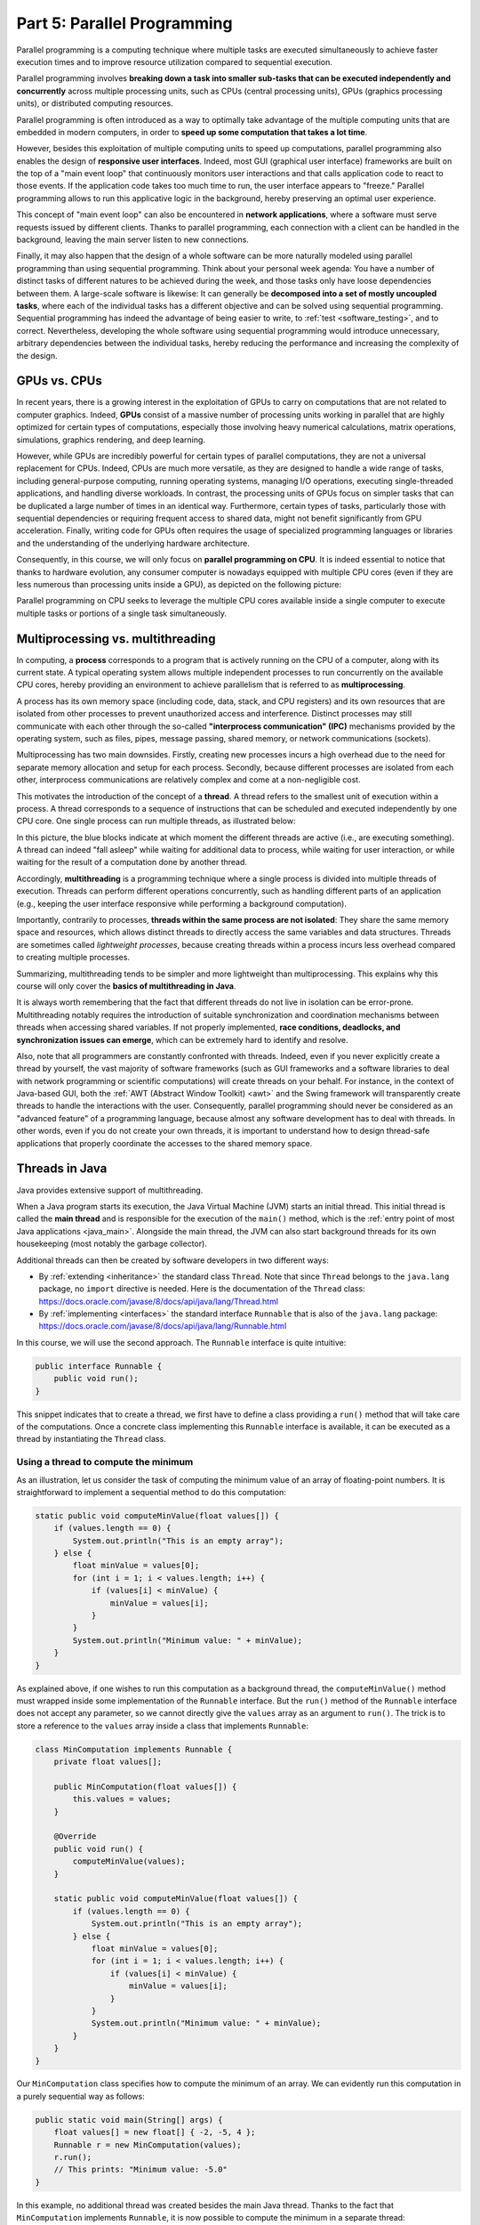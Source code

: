 .. _part5:


*****************************************************************
Part 5: Parallel Programming
*****************************************************************

Parallel programming is a computing technique where multiple tasks are executed simultaneously to achieve faster execution times and to improve resource utilization compared to sequential execution.

Parallel programming involves **breaking down a task into smaller sub-tasks that can be executed independently and concurrently** across multiple processing units, such as CPUs (central processing units), GPUs (graphics processing units), or distributed computing resources.

Parallel programming is often introduced as a way to optimally take advantage of the multiple computing units that are embedded in modern computers, in order to **speed up some computation that takes a lot time**.

However, besides this exploitation of multiple computing units to speed up computations, parallel programming also enables the design of **responsive user interfaces**. Indeed, most GUI (graphical user interface) frameworks are built on the top of a "main event loop" that continuously monitors user interactions and that calls application code to react to those events. If the application code takes too much time to run, the user interface appears to "freeze." Parallel programming allows to run this applicative logic in the background, hereby preserving an optimal user experience.

This concept of "main event loop" can also be encountered in **network applications**, where a software must serve requests issued by different clients. Thanks to parallel programming, each connection with a client can be handled in the background, leaving the main server listen to new connections.

Finally, it may also happen that the design of a whole software can be more naturally modeled using parallel programming than using sequential programming. Think about your personal week agenda: You have a number of distinct tasks of different natures to be achieved during the week, and those tasks only have loose dependencies between them. A large-scale software is likewise: It can generally be **decomposed into a set of mostly uncoupled tasks**, where each of the individual tasks has a different objective and can be solved using sequential programming. Sequential programming has indeed the advantage of being easier to write, to :ref:`test <software_testing>`, and to correct. Nevertheless, developing the whole software using sequential programming would introduce unnecessary, arbitrary dependencies between the individual tasks, hereby reducing the performance and increasing the complexity of the design.


GPUs vs. CPUs
=============

In recent years, there is a growing interest in the exploitation of GPUs to carry on computations that are not related to computer graphics. Indeed, **GPUs** consist of a massive number of processing units working in parallel that are highly optimized for certain types of computations, especially those involving heavy numerical calculations, matrix operations, simulations, graphics rendering, and deep learning.

However, while GPUs are incredibly powerful for certain types of parallel computations, they are not a universal replacement for CPUs. Indeed, CPUs are much more versatile, as they are designed to handle a wide range of tasks, including general-purpose computing, running operating systems, managing I/O operations, executing single-threaded applications, and handling diverse workloads. In contrast, the processing units of GPUs focus on simpler tasks that can be duplicated a large number of times in an identical way. Furthermore, certain types of tasks, particularly those with sequential dependencies or requiring frequent access to shared data, might not benefit significantly from GPU acceleration. Finally, writing code for GPUs often requires the usage of specialized programming languages or libraries and the understanding of the underlying hardware architecture.

Consequently, in this course, we will only focus on **parallel programming on CPU**. It is indeed essential to notice that thanks to hardware evolution, any consumer computer is nowadays equipped with multiple CPU cores (even if they are less numerous than processing units inside a GPU), as depicted on the following picture:

.. image:: _static/images/part5/gpu-vs-cpu.svg
  :width: 75%
  :align: center
  :alt: GPU vs. CPU

Parallel programming on CPU seeks to leverage the multiple CPU cores available inside a single computer to execute multiple tasks or portions of a single task simultaneously.


Multiprocessing vs. multithreading
==================================

In computing, a **process** corresponds to a program that is actively running on the CPU of a computer, along with its current state. A typical operating system allows multiple independent processes to run concurrently on the available CPU cores, hereby providing an environment to achieve parallelism that is referred to as **multiprocessing**.

A process has its own memory space (including code, data, stack, and CPU registers) and its own resources that are isolated from other processes to prevent unauthorized access and interference. Distinct processes may still communicate with each other through the so-called **"interprocess communication" (IPC)** mechanisms provided by the operating system, such as files, pipes, message passing, shared memory, or network communications (sockets).

Multiprocessing has two main downsides. Firstly, creating new processes incurs a high overhead due to the need for separate memory allocation and setup for each process. Secondly, because different processes are isolated from each other, interprocess communications are relatively complex and come at a non-negligible cost.

This motivates the introduction of the concept of a **thread**. A thread refers to the smallest unit of execution within a process. A thread corresponds to a sequence of instructions that can be scheduled and executed independently by one CPU core. One single process can run multiple threads, as illustrated below:

.. image:: _static/images/part5/threads.svg
  :width: 50%
  :align: center
  :alt: Multithreading

In this picture, the blue blocks indicate at which moment the different threads are active (i.e., are executing something). A thread can indeed "fall asleep" while waiting for additional data to process, while waiting for user interaction, or while waiting for the result of a computation done by another thread.

Accordingly, **multithreading** is a programming technique where a single process is divided into multiple threads of execution. Threads can perform different operations concurrently, such as handling different parts of an application (e.g., keeping the user interface responsive while performing a background computation).

Importantly, contrarily to processes, **threads within the same process are not isolated**: They share the same memory space and resources, which allows distinct threads to directly access the same variables and data structures. Threads are sometimes called *lightweight processes*, because creating threads within a process incurs less overhead compared to creating multiple processes.

Summarizing, multithreading tends to be simpler and more lightweight than multiprocessing. This explains why this course will only cover the **basics of multithreading in Java**.

It is always worth remembering that the fact that different threads do not live in isolation can be error-prone. Multithreading notably requires the introduction of suitable synchronization and coordination mechanisms between threads when accessing shared variables. If not properly implemented, **race conditions, deadlocks, and synchronization issues can emerge**, which can be extremely hard to identify and resolve.

Also, note that all programmers are constantly confronted with threads. Indeed, even if you never explicitly create a thread by yourself, the vast majority of software frameworks (such as GUI frameworks and a software libraries to deal with network programming or scientific computations) will create threads on your behalf. For instance, in the context of Java-based GUI, both the :ref:`AWT (Abstract Window Toolkit) <awt>` and the Swing framework will transparently create threads to handle the interactions with the user. Consequently, parallel programming should never be considered as an "advanced feature" of a programming language, because almost any software development has to deal with threads. In other words, even if you do not create your own threads, it is important to understand how to design thread-safe applications that properly coordinate the accesses to the shared memory space.


.. _runnable:

Threads in Java
===============

Java provides extensive support of multithreading.

When a Java program starts its execution, the Java Virtual Machine (JVM) starts an initial thread. This initial thread is called the **main thread** and is responsible for the execution of the ``main()`` method, which is the :ref:`entry point of most Java applications <java_main>`. Alongside the main thread, the JVM can also start background threads for its own housekeeping (most notably the garbage collector).

Additional threads can then be created by software developers in two different ways:

* By :ref:`extending <inheritance>` the standard class ``Thread``. Note that since ``Thread`` belongs to the ``java.lang`` package, no ``import`` directive is needed. Here is the documentation of the ``Thread`` class: `<https://docs.oracle.com/javase/8/docs/api/java/lang/Thread.html>`_ 

* By :ref:`implementing <interfaces>` the standard interface ``Runnable`` that is also of the ``java.lang`` package: `<https://docs.oracle.com/javase/8/docs/api/java/lang/Runnable.html>`_ 

In this course, we will use the second approach. The ``Runnable`` interface is quite intuitive:

..  code-block:: java

    public interface Runnable {
        public void run();
    }

This snippet indicates that to create a thread, we first have to define a class providing a ``run()`` method that will take care of the computations. Once a concrete class implementing this ``Runnable`` interface is available, it can be executed as a thread by instantiating the ``Thread`` class.


Using a thread to compute the minimum
-------------------------------------

As an illustration, let us consider the task of computing the minimum value of an array of floating-point numbers. It is straightforward to implement a sequential method to do this computation:

..  code-block:: java

        static public void computeMinValue(float values[]) {
            if (values.length == 0) {
                System.out.println("This is an empty array");
            } else {
                float minValue = values[0];
                for (int i = 1; i < values.length; i++) {
                    if (values[i] < minValue) {
                        minValue = values[i];
                    }
                }
                System.out.println("Minimum value: " + minValue);
            }
        }

As explained above, if one wishes to run this computation as a background thread, the ``computeMinValue()`` method must wrapped inside some implementation of the ``Runnable`` interface. But the ``run()`` method of the ``Runnable`` interface does not accept any parameter, so we cannot directly give the ``values`` array as an argument to ``run()``. The trick is to store a reference to the ``values`` array inside a class that implements ``Runnable``:

..  code-block:: java

    class MinComputation implements Runnable {
        private float values[];

        public MinComputation(float values[]) {
            this.values = values;
        }

        @Override
        public void run() {
            computeMinValue(values);
        }

        static public void computeMinValue(float values[]) {
            if (values.length == 0) {
                System.out.println("This is an empty array");
            } else {
                float minValue = values[0];
                for (int i = 1; i < values.length; i++) {
                    if (values[i] < minValue) {
                        minValue = values[i];
                    }
                }
                System.out.println("Minimum value: " + minValue);
            }
        }
    }

Our ``MinComputation`` class specifies how to compute the minimum of an array. We can evidently run this computation in a purely sequential way as follows:

..  code-block:: java

    public static void main(String[] args) {
        float values[] = new float[] { -2, -5, 4 };
        Runnable r = new MinComputation(values);
        r.run();
        // This prints: "Minimum value: -5.0"
    }

In this example, no additional thread was created besides the main Java thread. Thanks to the fact that ``MinComputation`` implements ``Runnable``, it is now possible to compute the minimum in a separate thread:

..  code-block:: java

    public static void main(String[] args) {
        float values[] = new float[] { -2, -5, 4 };

        // First, create a thread that specifies the computation to be done
        Thread t = new Thread(new MinComputation(values));

        // Secondly, start the thread
        t.start();

        // ...at this point, the main thread can do other stuff...
        System.out.println("This is the main thread");

        // Thirdly, wait for the thread to complete its computation
        try {
            t.join();
        } catch (InterruptedException e) {
            throw new RuntimeException("Unexpected interrupt", e);
        }

        System.out.println("All threads have finished");
    }

As can be seen in this example, doing a computation in a background thread involves three main steps:

1. Construct an object of the class ``Thread`` out of an object that implements the ``Runnable`` interface.

2. Launch the thread by using the ``start()`` method of ``Thread``. The constructor of ``Thread`` does not automatically start the thread, so we have to do this manually.

3. Wait for the completion of the thread by calling the ``join()`` method of ``Thread``. Note that ``join()`` can throw an ``InterruptedException``, which happens if the thread is interrupted by something.

The following sequence diagram (loosely inspired from `UML <https://en.wikipedia.org/wiki/Unified_Modeling_Language>`__) depicts this sequence of calls:
   
.. image:: _static/images/part5/sequence-thread.svg
  :width: 80%
  :align: center
  :alt: Sequence diagram of the computation of the minimum

In this diagram, the white bands indicate the moments where the different classes are executing code. It can be seen that between the two calls ``t.start()`` and ``t.join()``, two threads are simultaneously active: the main thread and the computation thread. Note that once the main thread calls ``t.join()``, it falls asleep until the computation thread finishes its work.

In other words, the ``t.join()`` call is a form of **synchronization** between threads. It is always a good idea for the main Java thread to wait for all of its child threads by calling ``join()`` on each of them. If a child thread launches its own set of sub-threads, it is highly advised for this child thread to call ``join()`` of each of its sub-threads before ending. The Java process will end if all its threads have ended, including the main thread.


.. _MinBlockComputation:

Speeding up the computation
---------------------------

The ``MinComputation`` example creates one background thread to do a computation on a array. As explained in the :ref:`introduction <part5>`, this software architecture can have an interest to keep the user interface reactive during the computation.

However, this design does not exploit multiple CPU cores to speed up the computation: The time that is necessary to compute the minimum value is still the same as a purely sequential implementation. In order to optimize the computation itself, the basic idea is to split the array in two parts, then to process each of those parts by two distinct threads:
   
.. image:: _static/images/part5/array-threads.svg
  :width: 80%
  :align: center
  :alt: Splitting an array to improve performance

Once the two threads have finished their work, it is possible to **combine** their results to get the final result: The minimum of the whole array is the minimum of the two minimums computed on the two parts.

To implement this solution, the class that implements the ``Runnable`` interface must not only receive the ``values`` array, but it must also receive the start index and the end index of the block of interest in the array. Furthermore, the class must not *print* the minimum, but must provide access to computed minimum value. This is implemented in the following code:

..  code-block:: java

    class MinBlockComputation implements Runnable {
        private float values[];
        private int startIndex;
        private int endIndex;
        private float minValue;

        public MinBlockComputation(float values[],
                                   int startIndex,
                                   int endIndex) {
            if (startIndex >= endIndex) {
                throw new IllegalArgumentException("Empty array");
            }

            this.values = values;
            this.startIndex = startIndex;
            this.endIndex = endIndex;
        }

        @Override
        public void run() {
            minValue = values[startIndex];
            for (int i = 1; i < endIndex; i++) {
                minValue = Math.min(values[i], minValue);
            }
        }

        float getMinValue() {
            return minValue;
        }
    }

Note that we now have to throw an exception if the array is empty, because the minimum is not defined in this case. In the previous implementation, we simply printed out the information. This is not an appropriate solution anymore, as we have to provide an access to the computed minimum value.
    
As before, the ``MinBlockComputation`` class can be invoked in a sequential way:

..  code-block:: java

    public static void main(String[] args) {
        float values[] = new float[] { -2, -5, 4 };
        MinBlockComputation r = new MinBlockComputation(values, 0, values.length);
        r.run();
        System.out.println("Minimum value: " + r.getMinValue());
    }

Thanks to this new design, it is also now possible to speed up the computation the minimum using two threads:

..  code-block:: java

    public static void main(String[] args) throws InterruptedException {
        float values[] = new float[] { -2, -5, 4 };

        MinBlockComputation c1 = new MinBlockComputation(values, 0, values.length / 2);
        MinBlockComputation c2 = new MinBlockComputation(values, values.length / 2, values.length);
        
        Thread t1 = new Thread(c1);
        Thread t2 = new Thread(c2);

        t1.start();
        t2.start();

        t1.join();
        t2.join();

        System.out.println("Minimum is: " + Math.min(c1.getMinValue(), c2.getMinValue()));
    }

The implementation works as follows:

1. We define the two computations ``c1`` and ``c2`` that must be carried on the two parts of the whole array. Importantly, the computations are only *defined*, the minimum is not computed at this point.

2. We create and launch two threads ``t1`` and ``t2`` that will respectively be in charge of calling the ``c1.run()`` and ``c2.run()`` methods. In other words, it is only *after* the calls to ``t1.start()`` and ``t2.start()`` that the search for the minimum begins.

3. Once the two threads have finished their work, the main thread collects the partial results from ``c1`` and ``c2``, then combines these partial results in order to print the final result.

Also note that this version does not catch the possible ``InterruptedException``, but reports it to the caller.


.. _MinMaxResult:

Dealing with empty parts
------------------------

Even though the implementation from the previous section works fine on arrays containing at least 2 elements, it fails if the ``values`` array is empty or only contains 1 element. Indeed, in this case, ``values.length / 2 == 0``, which throws the ``IllegalArgumentException`` in the constructor of ``c1``. Furthermore, if ``values.length == 0``, the constructor of ``c2`` would launch the same exception.

One could solve this problem by conditioning the creation of ``c1``, ``c2``, ``t1``, and ``t2`` according to the value of ``values.length``. This would however necessitate to deal with multiple cases that are difficult to write and maintain. This problem would also be exacerbated if we want to divide the array into more than 2 parts to better exploit the available CPU cores.

A simpler, more scalable solution consists in introducing a Boolean flag that indicates whether a result is present for each computation. Instead of throwing the ``IllegalArgumentException`` in the constructor, this flag would be set to ``false``.

To illustrate this idea, let us consider the slightly more complex problem of computing both the minimum and the maximum values of an array. The first step is to define a class that will hold the result of a computation:

..  code-block:: java

    class MinMaxResult {
        private boolean isPresent;
        private float minValue;
        private float maxValue;

        private MinMaxResult(boolean isPresent,
                             float minValue,
                             float maxValue) {
            this.isPresent = isPresent;
            this.minValue = minValue;
            this.maxValue = maxValue;
        }

        public MinMaxResult(float minValue,
                            float maxValue) {
            this(true /* present */, minValue, maxValue);
        }

        static public MinMaxResult empty() {
            return new MinMaxResult(false /* not present */, 0 /* dummy min */, 0 /* dummy max */);
        }

        public boolean isPresent() {
            return isPresent;
        }

        public float getMinValue() {
            if (isPresent()) {
                return minValue;
            } else {
                throw new IllegalStateException();
            }
        }

        public float getMaxValue() {
            if (isPresent()) {
                return maxValue;
            } else {
                throw new IllegalStateException();
            }
        }

        public void print() {
            if (isPresent()) {
                System.out.println(getMinValue() + " " + getMaxValue());
            } else {
                System.out.println("Empty array");
            }
        }

        public void combine(MinMaxResult with) {
            if (with.isPresent) {
                if (isPresent) {
                    // Combine the results from two non-empty blocks
                    minValue = Math.min(minValue, with.minValue);
                    maxValue = Math.max(maxValue, with.maxValue);
                } else {
                    // Replace the currently absent result by the provided result
                    isPresent = true;
                    minValue = with.minValue;
                    maxValue = with.maxValue;
                }
            } else {
                // Do nothing if the other result is absent
            }
        }
    }

Introducing the ``MinMaxResult`` class will allow us to cleanly separate the two distinct concepts of the "algorithm to do a computation" and of the "results of the computation." This separation is another example of a :ref:`design pattern <part4>`.

There are two possible ways to create an object of the ``MinMaxResult`` class:

* either by using the ``MinMaxResult(minValue, maxValue)`` constructor, which sets the ``isPresent`` flag to ``true`` in order to indicate the presence of a result,

* or by using the ``MinMaxResult.empty()`` static method, that creates a ``MinMaxResult`` object with the ``isPresent`` flag set to ``false`` in order to indicate the absence of a result (which results from an empty block).

The object throws an exception if trying to access the minimum or the maximum values if the result is absent.

Finally, note the presence of the ``combine()`` method. This method updates the currently available minimum/maximum values with the results obtained from a different block.

It is now possible to create an implementation of the ``Runnable`` interface that leverages ``MinMaxResult``:

..  code-block:: java

    class MinMaxBlockComputation implements Runnable {
        private float[] values;
        private int startIndex;
        private int endIndex;
        private MinMaxResult result;

        public MinMaxBlockComputation(float[] values,
                                      int startIndex,
                                      int endIndex) {
            this.values = values;
            this.startIndex = startIndex;
            this.endIndex = endIndex;
        }

        @Override
        public void run() {
            if (startIndex >= endIndex) {
                result = MinMaxResult.empty();
            } else {
                float minValue = values[startIndex];
                float maxValue = values[startIndex];

                for (int i = startIndex + 1; i < endIndex; i++) {
                    if (values[i] < minValue) {
                        minValue = values[i];
                    }
                    if (values[i] > maxValue) {
                        maxValue = values[i];
                    }
                }

                result = new MinMaxResult(minValue, maxValue);
            }        
        }

        MinMaxResult getResult() {
            return result;
        }
    }

                 
The ``MinMaxBlockComputation`` class is essentially the same as the ``MinBlockComputation`` class :ref:`defined earlier<MinBlockComputation>`. It only differs in the way the result is stored: ``MinBlockComputation`` uses a ``float`` to hold the result of the computation on a block, whereas ``MinMaxBlockComputation`` uses an object of the ``MinMaxResult`` class. This allows ``MinMaxBlockComputation`` not only to report both the minimum and maximum values of part of an array, but also to indicate whether the part was empty or non-empty.
                 
It is now easy to run the computation using two threads in a way that is also correct when the ``values`` array contains 0 or 1 element:

..  code-block:: java

    public static void main(String[] args) throws InterruptedException {
        float values[] = new float[1024];
        // Fill the array

        MinMaxBlockComputation c1 = new MinMaxBlockComputation(values, 0, values.length / 2);
        MinMaxBlockComputation c2 = new MinMaxBlockComputation(values, values.length / 2, values.length);
        Thread t1 = new Thread(c1);
        Thread t2 = new Thread(c2);
        t1.start();
        t2.start();
        t1.join();
        t2.join();

        MinMaxResult result = c1.getResult();
        result.combine(c2.getResult());
        result.print();
    }


Optional results
----------------

The ``MinMaxResult`` class :ref:`was previously introduced <MinMaxResult>` as a way to deal with the absence of a result in the case of an empty part of an array. More generally, dealing with the absence of a value is a common pattern in software architectures. For this reason, Java introduces the ``Optional<T>`` generic class: `<https://docs.oracle.com/javase/8/docs/api/java/util/Optional.html>`_ 

The ``Optional<T>`` class does exactly the same stuff as the ``isPresent`` Boolean flag that we manually introduced in the ``MinMaxResult`` class. The four main operations on ``Optional<T>`` are:

* ``of(T t)`` is a static method that constructs an ``Optional<T>`` object embedding the given object ``t`` of class ``T``.
* ``empty()`` is a static method that constructs an ``Optional<T>`` object indicating the absence of an object of class ``T``.
* ``isPresent()`` is a method that indicates whether the ``Optional<T>`` object contains an object.
* ``get()`` returns the embedded object of class ``T``. If the ``Optional<T>`` does not contains an object, an exception is thrown.

Consequently, we could have defined a simplified version of ``MinMaxResult`` without the Boolean as follows:

..  code-block:: java

    import java.util.Optional;

    class MinMaxResult2 {
        private float minValue;
        private float maxValue;

        public MinMaxResult2(float minValue,
                             float maxValue) {
            this.minValue = minValue;
            this.maxValue = maxValue;
        }

        public float getMinValue() {
            return minValue;
        }

        public float getMaxValue() {
            return maxValue;
        }
    }

By combining ``MinMaxResult2`` with ``Optional<T>``, the sequential algorithm to be integrated inside the ``run()`` method of the ``Runnable`` class could have been rewritten as:

..  code-block:: java

    public static Optional<MinMaxResult2> computeMinMaxSequential(float values[],
                                                                  int startIndex,
                                                                  int stopIndex) {
        if (startIndex >= stopIndex) {
            return Optional.empty();
        } else {
            float minValue = values[startIndex];
            float maxValue = values[startIndex];

            for (int i = startIndex; i < stopIndex; i++) {
                if (values[i] < minValue) {
                    minValue = values[i];
                }
                if (values[i] > maxValue) {
                    maxValue = values[i];
                }
            }

            return Optional.of(new MinMaxResult2(minValue, maxValue));
        }
    }

    public static void main(String[] args) {
        float values[] = new float[] { -2, -5, 4 };

        Optional<MinMaxResult2> result = computeMinMaxSequential(values, 0, values.length);
        if (result.isPresent()) {
            System.out.println(result.get().getMinValue() + " " + result.get().getMaxValue());
        } else {
            System.out.println("Empty array");
        }
    }

This alternative implementation would have been slightly shorter and would have avoided any possible bug in our manual implementation of the ``isPresent`` flag.
    
.. admonition:: Exercise
   :class: note

   Reimplement the ``MinMaxBlockComputation`` class by replacing ``MinMaxResult`` with ``Optional<MinMaxResult2>``, and run threads based on this new class.


.. _thread_pools:
   
Thread pools
============

So far, we have only created two threads, but a modern CPU will typically have at least 4 cores. One could launch more threads to benefit from those additional cores. For instance, the following code would use 4 threads by dividing the array in 4 parts:
   
..  code-block:: java

    public static void main(String[] args) throws InterruptedException {
        float values[] = new float[1024];
        // Fill the array

        int blockSize = values.length / 4;
        MinMaxBlockComputation c1 = new MinMaxBlockComputation(values, 0, blockSize);
        MinMaxBlockComputation c2 = new MinMaxBlockComputation(values, blockSize, 2 * blockSize);
        MinMaxBlockComputation c3 = new MinMaxBlockComputation(values, 2 * blockSize, 3 * blockSize);
        MinMaxBlockComputation c4 = new MinMaxBlockComputation(values, 3 * blockSize, values.length);
        Thread t1 = new Thread(c1);
        Thread t2 = new Thread(c2);
        Thread t3 = new Thread(c3);
        Thread t4 = new Thread(c4);
        t1.start();
        t2.start();
        t3.start();
        t4.start();
        t1.join();
        t2.join();
        t3.join();
        t4.join();

        MinMaxResult result = MinMaxResult.empty();
        result.combine(c1.getResult());
        result.combine(c2.getResult());
        result.combine(c3.getResult());
        result.combine(c4.getResult());
        result.print();
    }

Note that the definition of ``c4`` uses the size of the array (i.e., ``values.length``) as its stop index, instead of ``4 * blockSize``, in order to be sure that the last items in the array get processed if the size of the array is not a multiple of 4.

We could continue adding more threads in this way (for instance, 8, 16, 32...). But if we use, say, 100 threads, does that mean that our program will run 100 faster? The answer is no, for at least two reasons:

* Obviously, the level of parallelism is limited by the number of CPU cores that are available. If using a CPU with 4 cores, you cannot expect a speed up of more than 4.

* Even if threads are lightweight, there is still an overhead associated with the creation of a thread. On a modern computer, creating a simple thread (without any extra object) takes around 0.05-0.1 ms. That is approximately the time to calculate the sum from 1 to 100,000.

We can conclude that threads only improve the speed of a program if the tasks for the threads are longer than the overhead to create and manage them.

This motivates the introduction of **thread pools**. A thread pool is a group of threads that are ready to work:

.. image:: _static/images/part5/thread-pool.svg
  :width: 80%
  :align: center
  :alt: Thread pool

In this drawing, we have a thread pool that is made of 2 threads. Those threads are continuously monitoring a queue of pending tasks. As soon as some task is enqueued and as soon as some thread becomes available, the available thread takes care of this task. Once the task is over, the thread informs the caller that the result is available, then it goes back to listening to the queue, waiting for a new task to be processed.

Thread pools are an efficient way to avoid the overhead associated with the initialization and finalization of threads. It also allows to write user code that is uncoupled from the number of CPU cores.


Thread pools in Java
--------------------

In Java, three different interfaces are generally combined to create a thread pool:

* ``java.util.concurrent.ExecutorService`` implements the thread pool itself, including the queue of requests and its background threads: `<https://docs.oracle.com/javase/8/docs/api/java/util/concurrent/ExecutorService.html>`_.

* ``java.util.concurrent.Callable<T>`` is a generic interface that implements the task to be run. The task must return an object of type ``T``: `<https://docs.oracle.com/javase/8/docs/api/java/util/concurrent/Callable.html>`_.

* ``java.util.concurrent.Future<T>`` is a generic interface that represents the result of a task that is in the process of being computed: `<https://docs.oracle.com/javase/8/docs/api/java/util/concurrent/Future.html>`_.

The :ref:`Java Development Kit (JDK) <jdk>` contains concrete implementations of ``ExecutorService`` and ``Future``, so we (fortunately!) do not have to implement them by ourselves. A concrete thread pool can be created as follows:

..  code-block:: java

    ExecutorService executor = Executors.newFixedThreadPool(2 /* numberOfThreads */);

                 
As developers, our sole responsibility consists in choosing the generic type ``T`` and in providing an implementation of interface ``Callable<T>`` that describes the task to be achieved. The interface ``Callable<T>`` looks as follows:

..  code-block:: java

    public interface Callable<T> {
        public T call();
    }

This looks extremely similar to the ``Runnable`` interface that :ref:`we have been using so far <runnable>`! The difference between the ``Runnable`` and a ``Callable<T>`` interfaces is that the former has no return value, whereas the latter returns a result of type ``T``.

Once a concrete implementation of ``Callable<T>`` is available, tasks can be submitted to the thread pool. The pattern is as follows:

..  code-block:: java

    Future<T> future1 = executor.submit(new MyCallable(...));

Threads in thread pool are like chefs in the kitchen of a restaurant waiting for orders. If you submit one task to the pool using the call above, one of the chefs will take the task and it will immediately start working on it. You can submit more tasks, but they might have to wait until one chef has finished dealing with its current task:

..  code-block:: java

    Future<T> future2 = executor.submit(new MyCallable(...));
    Future<T> future3 = executor.submit(new MyCallable(...));
    Future<T> future4 = executor.submit(new MyCallable(...));
    // ...

You can obtain the result of the futures with their ``get()`` method:

..  code-block:: java

    T result1 = future1.get();
    T result2 = future2.get();
    T result3 = future3.get();
    T result4 = future4.get();
    // ...

If the task is not yet finished, the method ``get()`` will wait. This contrast with the ``executor.submit()`` method that always returns immediately.

At the end of the program or when you don't need the thread pool anymore, you have to shut it down explicitly to stop all its threads, otherwise the software might not properly exit:

..  code-block:: java

    executor.shutdown();


Thread pool for computing the minimum and maximum
-------------------------------------------------

It is straightforward to turn the ``MinMaxBlockComputation`` runnable that :ref:`was defined above<MinMaxResult>` into an callable:

..  code-block:: java

    class MinMaxBlockCallable implements Callable<MinMaxResult> {
        private float[] values;
        private int startIndex;
        private int endIndex;
        // Removed member: MinMaxResult result;

        public MinMaxBlockCallable(float[] values,
                                   int startIndex,
                                   int endIndex) {
            this.values = values;
            this.startIndex = startIndex;
            this.endIndex = endIndex;
        }

        @Override
        public MinMaxResult call() {
            if (startIndex >= endIndex) {
                return MinMaxResult.empty();
            } else {
                float minValue = values[startIndex];
                float maxValue = values[startIndex];

                for (int i = startIndex + 1; i < endIndex; i++) {
                    if (values[i] < minValue) {
                        minValue = values[i];
                    }
                    if (values[i] > maxValue) {
                        maxValue = values[i];
                    }
                }

                return new MinMaxResult(minValue, maxValue);
            }        
        }
    }
 
The only differences are:

* The ``Runnable`` interface is replaced by the ``Callable<MinMaxResult>`` interface.

* The method ``run()`` is replaced by method ``call()``.

* The member variable ``result`` and the method ``getResult()`` are removed. These elements are replaced by the return value of ``call()``.

Thanks to the newly defined ``MinMaxBlockCallable`` class, it is now possible to use a thread pool:

..  code-block:: java

    public static void main(String[] args) throws InterruptedException, ExecutionException {
        // Create a thread pool with 4 threads (the thread pool could be shared with other methods)
        ExecutorService executor = Executors.newFixedThreadPool(4);

        float values[] = new float[1024];
        // Fill the array

        // Create two tasks that work on two distinct parts of the whole array
        Future<MinMaxResult> partialResult1 = executor.submit(new MinMaxBlockCallable(values, 0, values.length / 2));
        Future<MinMaxResult> partialResult2 = executor.submit(new MinMaxBlockCallable(values, values.length / 2, values.length));

        // Combine the partial results on the two parts to get the final result
        MinMaxResult finalResult = MinMaxResult.empty();
        finalResult.combine(partialResult1.get());  // This call blocks the main thread until the first part is processed
        finalResult.combine(partialResult2.get());  // This call blocks the main thread until the second part is processed
        finalResult.print();

        // Do not forget to shut down the thread pool
        executor.shutdown();
    }
    

This solution looks extremely similar to the previous solution using ``Runnable`` and ``Thread``. However, in this code, we do not have to manage the threads by ourselves, and the thread pool could be shared with other parts of the software.

The ``throws`` construction is needed because the ``get()`` method of futures can possibly throw an ``InterruptedException`` (if the future was interrupted while waiting) or an ``ExecutionException`` (if there was a problem during the calculation).


.. _pool_multiple_blocks:

Dividing the array input multiple blocks
----------------------------------------

So far, we have divided the array ``values`` into 2 or 4 blocks, because we were guided by the number of CPU cores. In practice, it is a better idea to divide the array into blocks of a fixed size to become agnostic of the underlying number of cores. A thread pool can be used in this situation to manage the computations, while preventing the number of threads to exceed the CPU capacity.

To this end, we can create a separate data structure (e.g., a stack or a list) that keeps track of the pending computations by storing the ``Future<MinMaxResult>`` objects:

..  code-block:: java

    public static void main(String[] args) throws InterruptedException, ExecutionException {
        ExecutorService executor = Executors.newFixedThreadPool(4);

        float values[] = new float[1024];
        // Fill the array

        int blockSize = 128;

        Stack<Future<MinMaxResult>> pendingComputations = new Stack<>();

        for (int block = 0; block < numberOfBlocks; block++) {
            int startIndex = block * blockSize;
            int endIndex;
            if (block == numberOfBlocks - 1) {
                endIndex = values.length;
            } else {
                endIndex = (block + 1) * blockSize;
            }
            
            pendingComputations.add(executor.submit(new MinMaxBlockCallable(values, startIndex, endIndex)));
        }

        MinMaxResult result = MinMaxResult.empty();

        while (!pendingComputations.empty()) {
            Future<MinMaxResult> partialResult = pendingComputations.pop();
            result.combine(partialResult.get());
        }

        result.print();
        
        executor.shutdown();
    }

Note that the end index of the last block is treated specifically, because ``values.length`` might not be an integer multiple of ``blockSize``.


Computing the mean of an array
------------------------------

Up to now, this chapter has been entirely focused on the task of finding the minimum and maximum values in an array. We have explained how the introduction of the separate class ``MinMaxResult`` that is dedicated to the storage of the result leads to a natural use of thread pools by implementing the ``Callable<MinMaxResult>`` interface. An important trick was to define the ``combine()`` method that is responsible for combining the partial results obtained from different parts of the array.

How could we compute the mean of the array using a similar approach?

The first thing is to define a class that stores the partial result over a block of the array. One could decide to store only the mean value itself. Unfortunately, this choice would not give enough information to implement the ``combine()`` method. Indeed, in order to combine two means, it is necessary to know the number of elements upon which the individual means were computed.

The solution consists in storing the sum and the number of elements in a dedicated class:

..  code-block:: java

    class MeanResult {
        private double sum;  // We use doubles as we might be summing a large number of floats
        private int count;

        public MeanResult() {
            sum = 0;
            count = 0;
        }

        public void addValue(float value) {
            sum += value;
            count++;
        }

        public boolean isPresent() {
            return count > 0;
        }

        public float getMean() {
            if (isPresent()) {
                return (float) (sum / (double) count);
            } else {
                throw new IllegalStateException();
            }
        }

        public void combine(MeanResult with) {
            sum += with.sum;
            count += with.count;
        }

        public void print() {
            if (isPresent()) {
                System.out.println(getMean());
            } else {
                System.out.println("Empty array");
            }
        }    
    }

Thanks to the ``MeanResult`` class, we can now adapt the source code of ``MinMaxBlockCallable`` in order to define a callable that computes the mean of a block of an array:

..  code-block:: java

    class MeanUsingCallable implements Callable<MeanResult> {
        private float[] values;
        private int startIndex;
        private int endIndex;

        public MeanUsingCallable(float[] values,
                                 int startIndex,
                                 int endIndex) {
            this.values = values;
            this.startIndex = startIndex;
            this.endIndex = endIndex;
        }

        @Override
        public MeanResult call() {
            MeanResult result = new MeanResult();
            for (int i = startIndex; i < endIndex; i++) {
                result.addValue(values[i]);
            }
            return result;
        }
    }
  
This callable can be used as a drop-in replacement in the :ref:`source code to compute the minimum/maximum <pool_multiple_blocks>`.

.. admonition:: Exercise
   :class: note

   The classes ``MinMaxBlockCallable`` and ``MeanUsingCallable`` share many similarities: They both represent a computation that can be done on a block of an array, they both use a dedicated class to store their results, and they both support the operation ``combine()`` to merge partial results. However, the :ref:`source code to compute the minimum/maximum <pool_multiple_blocks>` must be adapted for each of them.

   Implement a hierarchy of classes/interfaces that can be used to implement a single source code that is compatible with both ``MinMaxBlockCallable`` and ``MeanUsingCallable``. Furthermore, validate your approach by demonstrating its compatibility with the computation of the standard deviation.

   Hint: Standard deviation can be derived from the variance, which can be computed from the number of elements in the block, from the sum of elements in the block, and from the sum of the squared elements in the block: `<https://en.wikipedia.org/wiki/Algorithms_for_calculating_variance>`_ (cf. naive algorithm).

    
Shared memory
=============

Linear algebra is a mathematical domain that can greatly benefit from parallel programming. Let us consider the following basic implementation of a matrix in Java:

..  code-block:: java

    public class Matrix {
        private float values[][];

        private void checkPosition(int row,
                                   int column) {
            if (row >= getRows() ||
                column >= getColumns()) {
                throw new IllegalArgumentException();
            }
        }

        public Matrix(int rows,
                      int columns) {
            if (rows <= 0 ||
                columns <= 0) {
                throw new IllegalArgumentException();
            } else {
                values = new float[rows][columns];
            }
        }

        public int getRows() {
            return values.length;
        }

        public int getColumns() {
            // "values[0]" is guaranteed to exist, because "columns > 0" in the constructor
            return values[0].length;
        }

        public float getValue(int row,
                              int column) {
            checkPosition(row, column);
            return values[row][column];
        }

        public void setValue(int row,
                             int column,
                             float value) {
            checkPosition(row, column);
            values[row][column] = value;
        }
    }

We are interested in the task of computing the product :math:`C \in \mathbb{R}^{m\times p}` of two matrices :math:`A \in \mathbb{R}^{m\times n}` and :math:`B \in \mathbb{R}^{n\times p}` of compatible dimensions.

Remember the definition of matrix multiplication: :math:`c_{ij} = \sum_{k=1}^{n} a_{ik} b_{kj}`.

This definition can directly be turned into a sequential algorithm:

..  code-block:: java

    public static void main(String args[]) {
        Matrix a = new Matrix(..., ...);
        Matrix b = new Matrix(..., ...);
        // Fill a and b

        Matrix c = new Matrix(a.getRows(), b.getColumns());

        for (int row = 0; row < c.getRows(); row++) {
            for (int column = 0; column < c.getColumns(); column++) {
                float accumulator = 0;
                for (int k = 0; k < a.getColumns(); k++) {
                    accumulator += a.getValue(row, k) * b.getValue(k, column);
                }
                c.setValue(row, column, accumulator);
            }
        }
    }

How could we leverage multithreading to speed up this computation? The main observation is that the inner loop is executed for each entry of :math:`C`. Therefore, a possible solution consists in creating :math:`m\times p` tasks that will be handled by a thread pool, each of these tasks implementing the inner loop with the accumulator.


Filling the output matrix after the computations
------------------------------------------------

Following our explanation of :ref:`thread pools <thread_pools>`, we can start by implementing a "result" data structure that will store the value of one cell of the matrix product:

..  code-block:: java

    class ProductAtCellResult {
        private int row;
        private int column;
        private float value;

        ProductAtCellResult(int row,
                            int column,
                            float value) {
            this.row = row;
            this.column = column;
            this.value = value;
        }

        public int getRow() {
            return row;
        }

        public int getColumn() {
            return column;
        }

        public float getValue() {
            return value;
        }
    }

We can then implement the ``Callable<T>`` interface to use this data structure in a thread pool:

..  code-block:: java

    class ComputeProductAtCell implements Callable<ProductAtCellResult> {
        private Matrix a;
        private Matrix b;
        private int row;
        private int column;

        public ComputeProductAtCell(Matrix a,
                                    Matrix b,
                                    int row,
                                    int column) {
            this.a = a;
            this.b = b;
            this.row = row;
            this.column = column;
        }

        public ProductAtCellResult call() {
            float accumulator = 0;
            
            for (int k = 0; k < a.getColumns(); k++) {
                accumulator += a.getValue(row, k) * b.getValue(k, column);
            }

            return new ProductAtCellResult(row, column, accumulator);
        }
    }

The thread pool would then be used as follows:

..  code-block:: java

    public static void main(String args[]) throws ExecutionException, InterruptedException {
        Matrix a = new Matrix(..., ...);
        Matrix b = new Matrix(..., ...);
        // Fill a and b

        ExecutorService executor = Executors.newFixedThreadPool(8);

        Stack<Future<ProductAtCellResult>> pendingComputations = new Stack<>();
            
        for (int row = 0; row < a.getRows(); row++) {
            for (int column = 0; column < b.getColumns(); column++) {
                pendingComputations.add(executor.submit(new ComputeProductAtCell(a, b, row, column)));
            }
        }

        // Copy the values from the stack into the target matrix
        Matrix c = new Matrix(a.getRows(), b.getColumns());
        
        while (!pendingComputations.empty()) {
            Future<ProductAtCellResult> future = pendingComputations.pop();
            c.setValue(future.get().getRow(), future.get().getColumn(), future.get().getValue());
        }

        executor.shutdown();
    }

Even though this solution works fine, it is demanding in terms of memory. Indeed, the row, column, and value of each cell in the product will first be stored in a separate data structure (the stack), before being copied to the target matrix ``c``. Couldn't the results be directly written into ``c``?

The answer is "yes", because threads from the same process share the same memory. However, in general, care must be taken because of race conditions.


Monitors and race conditions
----------------------------
